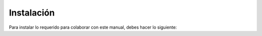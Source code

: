Instalación
===========

Para instalar lo requerido para colaborar con este manual, debes hacer lo siguiente:


.. tab-set::

    .. tab-item:: Fedora

        Instalar los paquetes requeridos:

        .. code-block:: sh

            # como root o, además, puedes usar sudo
            dnf -y install \
                latexmk \
                python3-furo \
                python3-sphinx \
                python3-sphinx-design \
                texlive-babel-spanish \
                texlive-capt-of \
                texlive-cmap \
                texlive-ec \
                texlive-fncychap \
                texlive-framed \
                texlive-makeindex \
                texlive-metafont \
                texlive-needspace \
                texlive-parskip \
                texlive-tabulary \
                texlive-tex-gyre \
                texlive-upquote \
                texlive-wrapfig

    .. tab-item:: CentOS Stream 9

        Por lo pronto, no existen los paquetes:

        * python3-furo
        * sphinx-bable-spanish
        * sphinx-inline-tabs

        Fuera de eso, las dependencias pudiesen ser instaladas en la misma manera que Fedora pero sin incluir estos dos paquetes.

        .. attention::

            Es necesario instalar y/o activar `epel-release`, `crb`, `nfv` y `rt` antes de intentarlo.

        Para instalar lo que resta, es necesario:

        .. code-block:: sh

            # instalar componentes de dnf y epel
            dnf -y install dnf-plugins-core epel-release

            # activar los repositorios requeridos
            dnf config-manager --enable crb --enable epel --enable nfv --enable rt

            # verificar
            dnf repolist --all

        Luego, instalar los componentes requeridos:

        .. code-block:: sh

            # como root o, además, puedes usar sudo
            dnf -y install \
                latexmk \
                python3-sphinx \
                texlive-capt-of \
                texlive-cmap \
                texlive-ec \
                texlive-fncychap \
                texlive-framed \
                texlive-makeindex \
                texlive-metafont \
                texlive-needspace \
                texlive-oberdiek \
                texlive-parskip \
                texlive-tabulary \
                texlive-tex-gyre \
                texlive-upquote \
                texlive-wrapfig

        Para los componentes restantes, es posible instalarlos usando un virtual-env.
